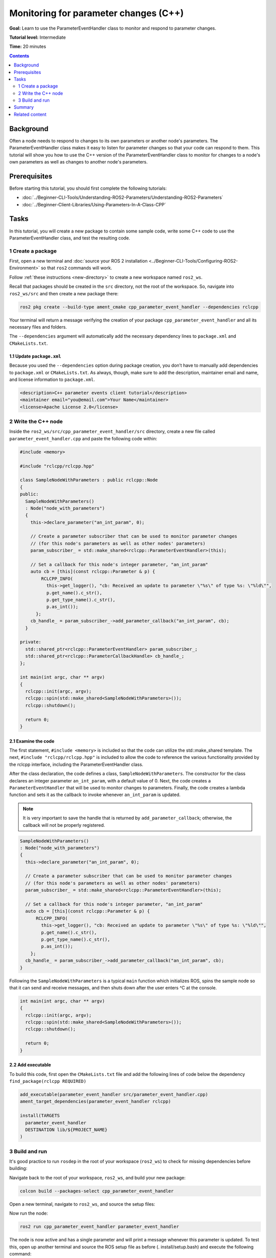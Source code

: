.. redirect-from::

    Tutorials/Monitoring-For-Parameter-Changes-CPP

Monitoring for parameter changes (C++)
======================================

**Goal:** Learn to use the ParameterEventHandler class to monitor and respond to parameter changes.

**Tutorial level:** Intermediate

**Time:** 20 minutes

.. contents:: Contents
   :depth: 2
   :local:

Background
----------

Often a node needs to respond to changes to its own parameters or another node's parameters.
The ParameterEventHandler class makes it easy to listen for parameter changes so that your code can respond to them.
This tutorial will show you how to use the C++ version of the ParameterEventHandler class to monitor for changes to a node's own parameters as well as changes to another node's parameters.

Prerequisites
-------------

Before starting this tutorial, you should first complete the following tutorials:

- :doc:`../Beginner-CLI-Tools/Understanding-ROS2-Parameters/Understanding-ROS2-Parameters`
- :doc:`../Beginner-Client-Libraries/Using-Parameters-In-A-Class-CPP`

Tasks
-----

In this tutorial, you will create a new package to contain some sample code, write some C++ code to use the ParameterEventHandler class, and test the resulting code.


1 Create a package
^^^^^^^^^^^^^^^^^^

First, open a new terminal and :doc:`source your ROS 2 installation <../Beginner-CLI-Tools/Configuring-ROS2-Environment>` so that ``ros2`` commands will work.

Follow :ref:`these instructions <new-directory>` to create a new workspace named ``ros2_ws``.

Recall that packages should be created in the ``src`` directory, not the root of the workspace.
So, navigate into ``ros2_ws/src`` and then create a new package there:

.. code-block:: console

  ros2 pkg create --build-type ament_cmake cpp_parameter_event_handler --dependencies rclcpp

Your terminal will return a message verifying the creation of your package ``cpp_parameter_event_handler`` and all its necessary files and folders.

The ``--dependencies`` argument will automatically add the necessary dependency lines to ``package.xml`` and ``CMakeLists.txt``.

1.1 Update ``package.xml``
~~~~~~~~~~~~~~~~~~~~~~~~~~

Because you used the ``--dependencies`` option during package creation, you don’t have to manually add dependencies to ``package.xml`` or ``CMakeLists.txt``.
As always, though, make sure to add the description, maintainer email and name, and license information to ``package.xml``.

.. code-block:: xml

  <description>C++ parameter events client tutorial</description>
  <maintainer email="you@email.com">Your Name</maintainer>
  <license>Apache License 2.0</license>

2 Write the C++ node
^^^^^^^^^^^^^^^^^^^^

Inside the ``ros2_ws/src/cpp_parameter_event_handler/src`` directory, create a new file called ``parameter_event_handler.cpp`` and paste the following code within:

.. code-block:: C++

    #include <memory>

    #include "rclcpp/rclcpp.hpp"

    class SampleNodeWithParameters : public rclcpp::Node
    {
    public:
      SampleNodeWithParameters()
      : Node("node_with_parameters")
      {
        this->declare_parameter("an_int_param", 0);

        // Create a parameter subscriber that can be used to monitor parameter changes
        // (for this node's parameters as well as other nodes' parameters)
        param_subscriber_ = std::make_shared<rclcpp::ParameterEventHandler>(this);

        // Set a callback for this node's integer parameter, "an_int_param"
        auto cb = [this](const rclcpp::Parameter & p) {
            RCLCPP_INFO(
              this->get_logger(), "cb: Received an update to parameter \"%s\" of type %s: \"%ld\"",
              p.get_name().c_str(),
              p.get_type_name().c_str(),
              p.as_int());
          };
        cb_handle_ = param_subscriber_->add_parameter_callback("an_int_param", cb);
      }

    private:
      std::shared_ptr<rclcpp::ParameterEventHandler> param_subscriber_;
      std::shared_ptr<rclcpp::ParameterCallbackHandle> cb_handle_;
    };

    int main(int argc, char ** argv)
    {
      rclcpp::init(argc, argv);
      rclcpp::spin(std::make_shared<SampleNodeWithParameters>());
      rclcpp::shutdown();

      return 0;
    }

2.1 Examine the code
~~~~~~~~~~~~~~~~~~~~
The first statement, ``#include <memory>`` is included so that the code can utilize the std::make_shared template.
The next, ``#include "rclcpp/rclcpp.hpp"`` is included to allow the code to reference the various functionality provided by the rclcpp interface, including the ParameterEventHandler class.

After the class declaration, the code defines a class, ``SampleNodeWithParameters``.
The constructor for the class declares an integer parameter ``an_int_param``, with a default value of 0.
Next, the code creates a ``ParameterEventHandler`` that will be used to monitor changes to parameters.
Finally, the code creates a lambda function and sets it as the callback to invoke whenever ``an_int_param`` is updated.

.. note::

   It is very important to save the handle that is returned by ``add_parameter_callback``; otherwise, the callback will not be properly registered.

.. code-block:: C++

    SampleNodeWithParameters()
    : Node("node_with_parameters")
    {
      this->declare_parameter("an_int_param", 0);

      // Create a parameter subscriber that can be used to monitor parameter changes
      // (for this node's parameters as well as other nodes' parameters)
      param_subscriber_ = std::make_shared<rclcpp::ParameterEventHandler>(this);

      // Set a callback for this node's integer parameter, "an_int_param"
      auto cb = [this](const rclcpp::Parameter & p) {
          RCLCPP_INFO(
            this->get_logger(), "cb: Received an update to parameter \"%s\" of type %s: \"%ld\"",
            p.get_name().c_str(),
            p.get_type_name().c_str(),
            p.as_int());
        };
      cb_handle_ = param_subscriber_->add_parameter_callback("an_int_param", cb);
    }

Following the ``SampleNodeWithParameters`` is a typical ``main`` function which initializes ROS, spins the sample node so that it can send and receive messages, and then shuts down after the user enters ^C at the console.

.. code-block:: C++

    int main(int argc, char ** argv)
    {
      rclcpp::init(argc, argv);
      rclcpp::spin(std::make_shared<SampleNodeWithParameters>());
      rclcpp::shutdown();

      return 0;
    }


2.2 Add executable
~~~~~~~~~~~~~~~~~~

To build this code, first open the ``CMakeLists.txt`` file and add the following lines of code below the dependency ``find_package(rclcpp REQUIRED)``

.. code-block:: console

    add_executable(parameter_event_handler src/parameter_event_handler.cpp)
    ament_target_dependencies(parameter_event_handler rclcpp)

    install(TARGETS
      parameter_event_handler
      DESTINATION lib/${PROJECT_NAME}
    )

3 Build and run
^^^^^^^^^^^^^^^

It's good practice to run ``rosdep`` in the root of your workspace (``ros2_ws``) to check for missing dependencies before building:

.. tabs::

   .. group-tab:: Linux

      .. code-block:: console

        rosdep install -i --from-path src --rosdistro $ROS_DISTRO -y

   .. group-tab:: macOS

      rosdep only runs on Linux, so you can skip ahead to next step.

   .. group-tab:: Windows

      rosdep only runs on Linux, so you can skip ahead to next step.

Navigate back to the root of your workspace, ``ros2_ws``, and build your new package:

.. code-block:: console

    colcon build --packages-select cpp_parameter_event_handler

Open a new terminal, navigate to ``ros2_ws``, and source the setup files:

.. tabs::

  .. group-tab:: Linux

    .. code-block:: console

      . install/setup.bash

  .. group-tab:: macOS

    .. code-block:: console

      . install/setup.bash

  .. group-tab:: Windows

    .. code-block:: console

      call install/setup.bat

Now run the node:

.. code-block:: console

     ros2 run cpp_parameter_event_handler parameter_event_handler

The node is now active and has a single parameter and will print a message whenever this parameter is updated.
To test this, open up another terminal and source the ROS setup file as before (. install/setup.bash) and execute the following command:

.. code-block:: console

    ros2 param set node_with_parameters an_int_param 43

The terminal running the node will display a message similar to the following:

.. code-block:: console

    [INFO] [1606950498.422461764] [node_with_parameters]: cb: Received an update to parameter "an_int_param" of type integer: "43"

The callback we set previously in the node has been invoked and has displayed the new updated value.
You can now terminate the running parameter_event_handler sample using ^C in the terminal.

3.1 Monitor changes to another node's parameters
~~~~~~~~~~~~~~~~~~~~~~~~~~~~~~~~~~~~~~~~~~~~~~~~

You can also use the ParameterEventHandler to monitor parameter changes to another node's parameters.
Let's update the SampleNodeWithParameters class to also monitor for changes to a parameter in another node.
We will use the parameter_blackboard demo application to host a double parameter that we will monitor for updates.

First update the constructor to add the following code after the existing code:

.. code-block:: C++

    // Now, add a callback to monitor any changes to the remote node's parameter. In this
    // case, we supply the remote node name.
    auto cb2 = [this](const rclcpp::Parameter & p) {
        RCLCPP_INFO(
          this->get_logger(), "cb2: Received an update to parameter \"%s\" of type: %s: \"%.02lf\"",
          p.get_name().c_str(),
          p.get_type_name().c_str(),
          p.as_double());
      };
    auto remote_node_name = std::string("parameter_blackboard");
    auto remote_param_name = std::string("a_double_param");
    cb_handle2_ = param_subscriber_->add_parameter_callback(remote_param_name, cb2, remote_node_name);


Then add another member variable, ``cb_handle2`` for the additional callback handle:

.. code-block:: C++

  private:
    std::shared_ptr<rclcpp::ParameterEventHandler> param_subscriber_;
    std::shared_ptr<rclcpp::ParameterCallbackHandle> cb_handle_;
    std::shared_ptr<rclcpp::ParameterCallbackHandle> cb_handle2_;  // Add this
  };


In a terminal, navigate back to the root of your workspace, ``ros2_ws``, and build your updated package as before:

.. code-block:: console

    colcon build --packages-select cpp_parameter_event_handler

Then source the setup files:

.. tabs::

  .. group-tab:: Linux

    .. code-block:: console

      . install/setup.bash

  .. group-tab:: macOS

    .. code-block:: console

      . install/setup.bash

  .. group-tab:: Windows

    .. code-block:: console

      call install/setup.bat

Now, to test monitoring of remote parameters, first run the newly-built parameter_event_handler code:

.. code-block:: console

     ros2 run cpp_parameter_event_handler parameter_event_handler

Next, from another teminal (with ROS initialized), run the parameter_blackboard demo application, as follows:

.. code-block:: console

     ros2 run demo_nodes_cpp parameter_blackboard

Finally, from a third terminal (with ROS initialized), let's set a parameter on the parameter_blackboard node:

.. code-block:: console

     ros2 param set parameter_blackboard a_double_param 3.45

Upon executing this command, you should see output in the parameter_event_handler window, indicating that the callback function was invoked upon the parameter update:

.. code-block:: console

    [INFO] [1606952588.237531933] [node_with_parameters]: cb2: Received an update to parameter "a_double_param" of type: double: "3.45"

Summary
-------

You created a node with a parameter and used the ParameterEventHandler class to set a callback to monitor changes to that parameter.
You also used the same class to monitor changes to a remote node.
The ParameterEventHandler is a convenient way to monitor for parameter changes so that you can then respond to the updated values.

Related content
---------------

To learn how to adapt ROS 1 parameter files for ROS 2, see the :doc:`Migrating YAML parameter files from ROS 1 to ROS2 <../../How-To-Guides/Parameters-YAML-files-migration-guide>` tutorial.


